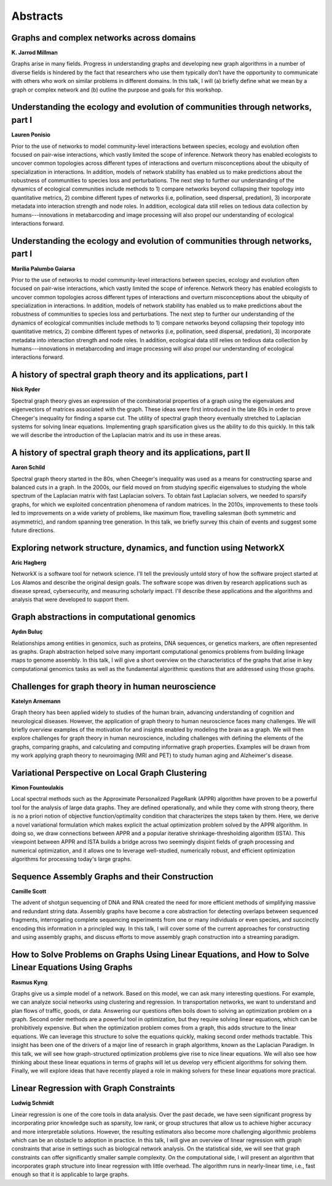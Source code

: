 Abstracts
=========


.. _millman:

Graphs and complex networks across domains
------------------------------------------

| **K. Jarrod Millman**

Graphs arise in many fields.
Progress in understanding graphs and developing new graph algorithms in a
number of diverse fields is hindered by the fact that researchers who use them
typically don’t have the opportunity to communicate with others who work on
similar problems in different domains.
In this talk, I will
(a) briefly define what we mean by a graph or complex network  and
(b) outline the purpose and goals for this workshop.

.. _ponisio:

Understanding the ecology and evolution of communities through networks, part I
-------------------------------------------------------------------------------

| **Lauren Ponisio**

Prior to the use of networks to model community-level interactions between
species, ecology and evolution often focused on pair-wise interactions, which
vastly limited the scope of inference. Network theory has enabled ecologists to
uncover common topologies across different types of interactions and overturn
misconceptions about the ubiquity of specialization in interactions.  In
addition, models of network stability has enabled us to make predictions about
the robustness of communities to species loss and perturbations. The next step
to further our understanding of the dynamics of ecological communities include
methods to 1) compare networks beyond collapsing their topology into
quantitative metrics, 2) combine different types of networks (i.e, pollination,
seed dispersal, predation), 3) incorporate metadata into interaction strength
and node roles.  In addition, ecological data still relies on tedious data
collection by humans---innovations in metabarcoding and image processing will
also propel our understanding of ecological interactions forward.


.. _gaiarsa:

Understanding the ecology and evolution of communities through networks, part I
-------------------------------------------------------------------------------

| **Marília Palumbo Gaiarsa**

Prior to the use of networks to model community-level interactions between
species, ecology and evolution often focused on pair-wise interactions, which
vastly limited the scope of inference. Network theory has enabled ecologists to
uncover common topologies across different types of interactions and overturn
misconceptions about the ubiquity of specialization in interactions.  In
addition, models of network stability has enabled us to make predictions about
the robustness of communities to species loss and perturbations. The next step
to further our understanding of the dynamics of ecological communities include
methods to 1) compare networks beyond collapsing their topology into
quantitative metrics, 2) combine different types of networks (i.e, pollination,
seed dispersal, predation), 3) incorporate metadata into interaction strength
and node roles.  In addition, ecological data still relies on tedious data
collection by humans---innovations in metabarcoding and image processing will
also propel our understanding of ecological interactions forward.


.. _ryder:

A history of spectral graph theory and its applications, part I
---------------------------------------------------------------

| **Nick Ryder**

Spectral graph theory gives an expression of the combinatorial properties of a
graph using the eigenvalues and eigenvectors of matrices associated with the
graph. These ideas were first introduced in the late 80s in order to prove
Cheeger's inequality for finding a sparse cut. The utility of spectral graph
theory eventually stretched to Laplacian systems for solving linear equations.
Implementing graph sparsification gives us the ability to do this quickly. In
this talk we will describe the introduction of the Laplacian matrix and its use
in these areas.

.. _schild:

A history of spectral graph theory and its applications, part II
----------------------------------------------------------------

| **Aaron Schild**

Spectral graph theory started in the 80s, when Cheeger's inequality was used as
a means for constructing sparse and balanced cuts in a graph. In the 2000s, our
field moved on from studying specific eigenvalues to studying the whole
spectrum of the Laplacian matrix with fast Laplacian solvers. To obtain fast
Laplacian solvers, we needed to sparsify graphs, for which we exploited
concentration phenomena of random matrices. In the 2010s, improvements to these
tools led to improvements on a wide variety of problems, like maximum flow,
travelling salesman (both symmetric and asymmetric), and random spanning tree
generation. In this talk, we briefly survey this chain of events and suggest
some future directions.


.. _hagberg:

Exploring network structure, dynamics, and function using NetworkX
------------------------------------------------------------------

| **Aric Hagberg**

NetworkX is a software tool for network science.  I'll tell the previously
untold story of how the software project started at Los Alamos and describe the
original design goals.   The software scope was driven by research applications
such as disease spread, cybersecurity, and measuring scholarly impact.  I'll
describe these applications and the algorithms and analysis that were developed
to support them.


.. _buluc:

Graph abstractions in computational genomics
--------------------------------------------

| **Aydın Buluç**

Relationships among entities in genomics, such as proteins, DNA sequences, or
genetics markers, are often represented as graphs. Graph abstraction helped
solve many important computational genomics problems from building linkage maps
to genome assembly. In this talk, I will give a short overview on the
characteristics of the graphs that arise in key computational genomics tasks as
well as the fundamental algorithmic questions that are addressed using those
graphs.


.. _arnemann:

Challenges for graph theory in human neuroscience
-------------------------------------------------

| **Katelyn Arnemann**

Graph theory has been applied widely to studies of the human brain, advancing
understanding of cognition and neurological diseases. However, the application
of graph theory to human neuroscience faces many challenges. We will briefly
overview examples of the motivation for and insights enabled by modeling the
brain as a graph. We will then explore challenges for graph theory in human
neuroscience, including challenges with defining the elements of the graphs,
comparing graphs, and calculating and computing informative graph properties.
Examples will be drawn from my work applying graph theory to neuroimaging (MRI
and PET) to study human aging and Alzheimer's disease.


.. _fountoulakis:

Variational Perspective on Local Graph Clustering
-------------------------------------------------

| **Kimon Fountoulakis**

Local spectral methods such as the Approximate Personalized PageRank (APPR)
algorithm have proven to be a powerful tool for the analysis of large data
graphs.  They are defined operationally, and while they come with strong
theory, there is no a priori notion of objective function/optimality condition
that characterizes the steps taken by them.  Here, we derive a novel
variational formulation which makes explicit the actual optimization problem
solved by the APPR algorithm.  In doing so, we draw connections between APPR
and a popular iterative shrinkage-thresholding algorithm (ISTA).  This
viewpoint between APPR and ISTA builds a bridge across two seemingly disjoint
fields of graph processing and numerical optimization, and it allows one to
leverage well-studied, numerically robust, and efficient optimization
algorithms for processing today's large graphs.


.. _scott:

Sequence Assembly Graphs and their Construction
-----------------------------------------------

| **Camille Scott**

The advent of shotgun sequencing of DNA and RNA created the need for more
efficient methods of simplifying massive and redundant string data. Assembly
graphs have become a core abstraction for detecting overlaps between sequenced
fragments, interrogating complete sequencing experiments from one or many
individuals or even species, and succinctly encoding this information in a
principled way. In this talk, I will cover some of the current approaches for
constructing and using assembly graphs, and discuss efforts to move assembly
graph construction into a streaming paradigm.


.. _kyng:

How to Solve Problems on Graphs Using Linear Equations, and How to Solve Linear Equations Using Graphs
------------------------------------------------------------------------------------------------------

| **Rasmus Kyng**

Graphs give us a simple model of a network. Based on this model, we can ask
many interesting questions. For example, we can analyze social networks using
clustering and regression. In transportation networks, we want to understand
and plan flows of traffic, goods, or data. Answering our questions often boils
down to solving an optimization problem on a graph.  Second order methods are a
powerful tool in optimization, but they require solving linear equations, which
can be prohibitively expensive. But when the optimization problem comes from a
graph, this adds structure to the linear equations. We can leverage this
structure to solve the equations quickly, making second order methods
tractable. This insight has been one of the drivers of a major line of research
in graph algorithms, known as the Laplacian Paradigm.  In this talk, we will
see how graph-structured optimization problems give rise to nice linear
equations. We will also see how thinking about these linear equations in terms
of graphs will let us develop very efficient algorithms for solving them.
Finally, we will explore ideas that have recently played a role in making
solvers for these linear equations more practical. 


.. _schmidt:

Linear Regression with Graph Constraints
----------------------------------------

| **Ludwig Schmidt**

Linear regression is one of the core tools in data analysis. Over the past
decade, we have seen significant progress by incorporating prior knowledge such
as sparsity, low rank, or group structures that allow us to achieve higher
accuracy and more interpretable solutions. However, the resulting estimators
also become more challenging algorithmic problems which can be an obstacle to
adoption in practice. In this talk, I will give an overview of linear
regression with graph constraints that arise in settings such as biological
network analysis. On the statistical side, we will see that graph constraints
can offer significantly smaller sample complexity. On the computational side, I
will present an algorithm that incorporates graph structure into linear
regression with little overhead. The algorithm runs in nearly-linear time,
i.e., fast enough so that it is applicable to large graphs.
